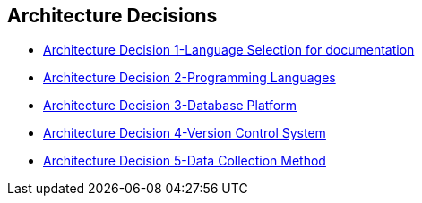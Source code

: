 ifndef::imagesdir[:imagesdir: ../images]

[[section-design-decisions]]
== Architecture Decisions

* https://github.com/Arquisoft/wiq_es05c/wiki/Architecture-Decision-1[Architecture Decision 1-Language Selection for documentation]
* https://github.com/Arquisoft/wiq_es05c/wiki/Architecture-Decision-2[Architecture Decision 2-Programming Languages]
* https://github.com/Arquisoft/wiq_es05c/wiki/Architecture-Decision-3[Architecture Decision 3-Database Platform]
* https://github.com/Arquisoft/wiq_es05c/wiki/Architecture-Decision-4[Architecture Decision 4-Version Control System]
* https://github.com/Arquisoft/wiq_es05c/wiki/Architecture-Decision-5[Architecture Decision 5-Data Collection Method]